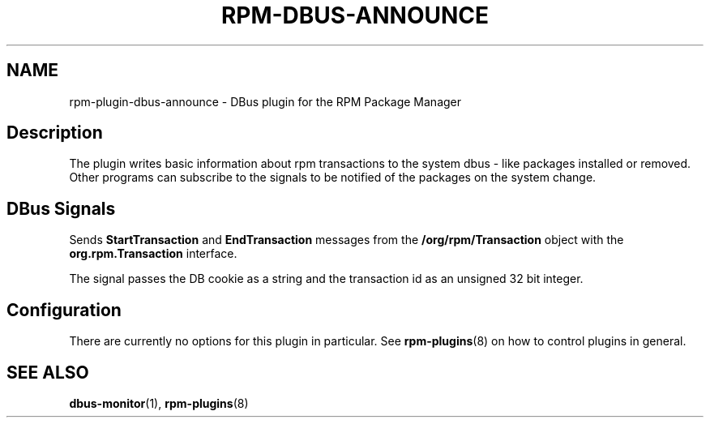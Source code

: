 .\" Automatically generated by Pandoc 3.1.11.1
.\"
.TH "RPM\-DBUS\-ANNOUNCE" "8" "03 Jun 2020" "" ""
.SH NAME
rpm\-plugin\-dbus\-announce \- DBus plugin for the RPM Package Manager
.SH Description
The plugin writes basic information about rpm transactions to the system
dbus \- like packages installed or removed.
Other programs can subscribe to the signals to be notified of the
packages on the system change.
.SH DBus Signals
Sends \f[B]StartTransaction\f[R] and \f[B]EndTransaction\f[R] messages
from the \f[B]/org/rpm/Transaction\f[R] object with the
\f[B]org.rpm.Transaction\f[R] interface.
.PP
The signal passes the DB cookie as a string and the transaction id as an
unsigned 32 bit integer.
.SH Configuration
There are currently no options for this plugin in particular.
See \f[B]rpm\-plugins\f[R](8) on how to control plugins in general.
.SH SEE ALSO
\f[B]dbus\-monitor\f[R](1), \f[B]rpm\-plugins\f[R](8)
